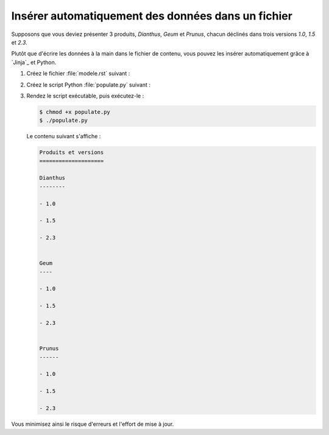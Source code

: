 .. Copyright 2018 Olivier Carrère
.. Cette œuvre est mise à disposition selon les termes de la licence Creative
.. Commons Attribution - Pas d'utilisation commerciale - Partage dans les mêmes
.. conditions 4.0 international.

.. _inserer-automatiquement-des-donnees-dans-un-fichier:

Insérer automatiquement des données dans un fichier
===================================================

Supposons que vous deviez présenter 3 produits, *Dianthus*, *Geum* et
*Prunus*, chacun déclinés dans trois versions *1.0*, *1.5* et *2.3*.

Plutôt que d'écrire les données à la main dans le fichier de contenu,
vous pouvez les insérer automatiquement grâce à `Jinja`_ et Python.

#. Créez le fichier :file:`modele.rst` suivant :

   .. literalinclude:: code/modele.rst
      :language: rest

#. Créez le script Python :file:`populate.py` suivant :

   .. literalinclude:: code/populate.py
      :language: python3

#. Rendez le script exécutable, puis exécutez-le :

   .. code-block:: console

      $ chmod +x populate.py		      
      $ ./populate.py		      

   Le contenu suivant s'affiche :

   .. code-block:: rest

      Produits et versions
      ====================

      Dianthus
      --------
   
      - 1.0
   
      - 1.5
   
      - 2.3
   

      Geum
      ----
   
      - 1.0
   
      - 1.5
   
      - 2.3
   

      Prunus
      ------
   
      - 1.0
   
      - 1.5
   
      - 2.3

Vous minimisez ainsi le risque d'erreurs et l'effort de mise à jour.


